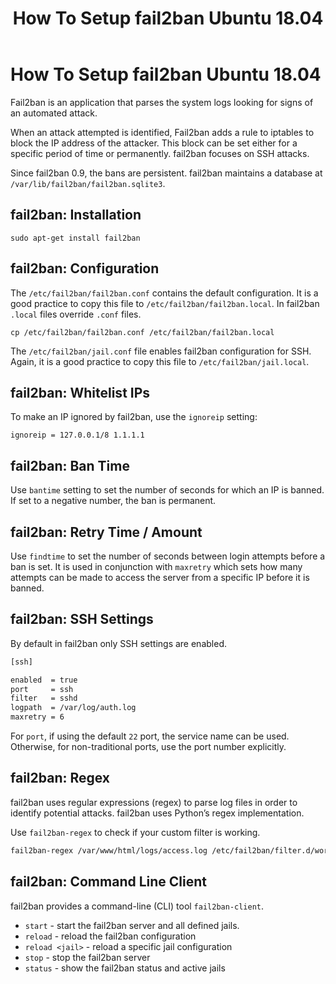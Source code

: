 #+title: How To Setup fail2ban Ubuntu 18.04

* How To Setup fail2ban Ubuntu 18.04

Fail2ban is an application that parses the system logs looking for signs of an
automated attack.

When an attack attempted is identified, Fail2ban adds a rule to iptables to
block the IP address of the attacker. This block can be set either for a
specific period of time or permanently. fail2ban focuses on SSH attacks.

Since fail2ban 0.9, the bans are persistent. fail2ban maintains a database at
~/var/lib/fail2ban/fail2ban.sqlite3~.

** fail2ban: Installation

#+begin_src shell
sudo apt-get install fail2ban
#+end_src
** fail2ban: Configuration

The ~/etc/fail2ban/fail2ban.conf~ contains the default configuration. It is a
good practice to copy this file to ~/etc/fail2ban/fail2ban.local~. In fail2ban
~.local~ files override ~.conf~ files.

#+begin_src shell
cp /etc/fail2ban/fail2ban.conf /etc/fail2ban/fail2ban.local
#+end_src

The ~/etc/fail2ban/jail.conf~ file enables fail2ban configuration for SSH.
Again, it is a good practice to copy this file to ~/etc/fail2ban/jail.local~.
** fail2ban: Whitelist IPs

To make an IP ignored by fail2ban, use the ~ignoreip~ setting:

#+begin_src shell
ignoreip = 127.0.0.1/8 1.1.1.1
#+end_src
** fail2ban: Ban Time

Use ~bantime~ setting to set the number of seconds for which an IP is banned. If
set to a negative number, the ban is permanent.
** fail2ban: Retry Time / Amount

Use ~findtime~ to set the number of seconds between login attempts before a ban
is set. It is used in conjunction with ~maxretry~ which sets how many attempts
can be made to access the server from a specific IP before it is banned.
** fail2ban: SSH Settings

By default in fail2ban only SSH settings are enabled.

#+begin_src bash
[ssh]

enabled  = true
port     = ssh
filter   = sshd
logpath  = /var/log/auth.log
maxretry = 6
#+end_src

For ~port~, if using the default ~22~ port, the service name can be used.
Otherwise, for non-traditional ports, use the port number explicitly.
** fail2ban: Regex

fail2ban uses regular expressions (regex) to parse log files in order to
identify potential attacks. fail2ban uses Python’s regex implementation.

Use ~fail2ban-regex~ to check if your custom filter is working.

#+begin_src bash
fail2ban-regex /var/www/html/logs/access.log /etc/fail2ban/filter.d/wordpress.conf
#+end_src

** fail2ban: Command Line Client

fail2ban provides a command-line (CLI) tool ~fail2ban-client~.

+ ~start~ - start the fail2ban server and all defined jails.
+ ~reload~ - reload the fail2ban configuration
+ ~reload <jail>~ - reload a specific jail configuration
+ ~stop~ - stop the fail2ban server
+ ~status~ - show the fail2ban status and active jails
